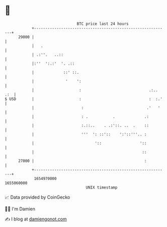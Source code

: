 * 👋

#+begin_example
                                   BTC price last 24 hours                    
               +------------------------------------------------------------+ 
         29000 |                                                            | 
               |   .                                                        | 
               | .:''.   ..::                                               | 
               |:''  ':.:'  '. .::                                          | 
               |             ::' ::.                                        | 
               |              '    ':                                       | 
               |                    :                              .:.. .:  | 
   $ USD       |                    :                              :  :.'   | 
               |                     :                            .'   '    | 
               |                     : .           .             .:         | 
               |                     :.::..    . .:'::. ..  .    ::         | 
               |                     '''  ': ::'::    ':'::'''.. :          | 
               |                           '::                 '::          | 
               |                                                ::          | 
         27000 |                                                 :          | 
               +------------------------------------------------------------+ 
                1654970000                                        1655060000  
                                       UNIX timestamp                         
#+end_example
📈 Data provided by CoinGecko

🧑‍💻 I'm Damien

✍️ I blog at [[https://www.damiengonot.com][damiengonot.com]]
